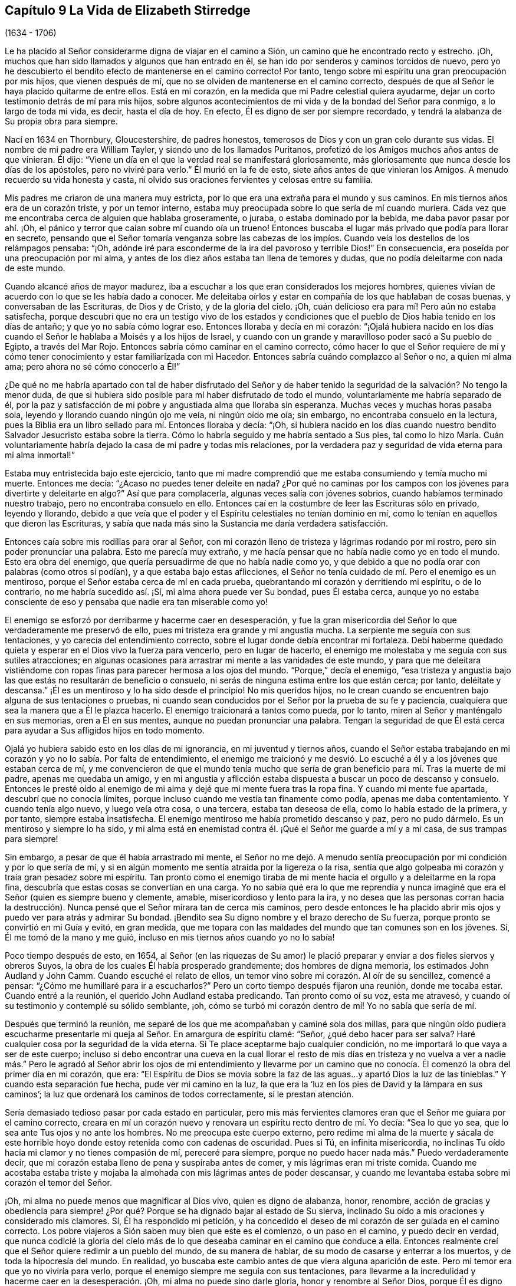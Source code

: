 == Capítulo 9 La Vida de Elizabeth Stirredge

[.chapter-subtitle--blurb]
(1634 - 1706)

Le ha placido al Señor considerarme digna de viajar en el camino a Sión,
un camino que he encontrado recto y estrecho.
¡Oh, muchos que han sido llamados y algunos que han entrado en él,
se han ido por senderos y caminos torcidos de nuevo,
pero yo he descubierto el bendito efecto de mantenerse en el camino correcto!
Por tanto, tengo sobre mi espíritu una gran preocupación por mis hijos,
que vienen después de mí, que no se olviden de mantenerse en el camino correcto,
después de que al Señor le haya placido quitarme de entre ellos.
Está en mi corazón, en la medida que mi Padre celestial quiera ayudarme,
dejar un corto testimonio detrás de mí para mis hijos,
sobre algunos acontecimientos de mi vida y de la bondad del Señor para conmigo,
a lo largo de toda mi vida, es decir, hasta el día de hoy.
En efecto, Él es digno de ser por siempre recordado,
y tendrá la alabanza de Su propia obra para siempre.

Nací en 1634 en Thornbury, Gloucestershire, de padres honestos,
temerosos de Dios y con un gran celo durante sus vidas.
El nombre de mi padre era William Tayler, y siendo uno de los llamados Puritanos,
profetizó de los Amigos muchos años antes de que vinieran.
Él dijo: "`Viene un día en el que la verdad real se manifestará gloriosamente,
más gloriosamente que nunca desde los días de los apóstoles, pero no viviré para verlo.`"
Él murió en la fe de esto, siete años antes de que vinieran los Amigos.
A menudo recuerdo su vida honesta y casta,
ni olvido sus oraciones fervientes y celosas entre su familia.

Mis padres me criaron de una manera muy estricta,
por lo que era una extraña para el mundo y sus caminos.
En mis tiernos años era de un corazón triste, y por un temor interno,
estaba muy preocupada sobre lo que sería de mí cuando muriera.
Cada vez que me encontraba cerca de alguien que hablaba groseramente, o juraba,
o estaba dominado por la bebida, me daba pavor pasar por ahí. ¡Oh,
el pánico y terror que caían sobre mí cuando oía un trueno!
Entonces buscaba el lugar más privado que podía para llorar en secreto,
pensando que el Señor tomaría venganza sobre las cabezas de los
impíos. Cuando veía los destellos de los relámpagos pensaba:
"`¡Oh, adónde iré para esconderme de la ira del pavoroso y terrible Dios!`"
En consecuencia, era poseída por una preocupación por mi alma,
y antes de los diez años estaba tan llena de temores y dudas,
que no podía deleitarme con nada de este mundo.

Cuando alcancé años de mayor madurez,
iba a escuchar a los que eran considerados los mejores hombres,
quienes vivían de acuerdo con lo que se les había dado a conocer.
Me deleitaba oírlos y estar en compañía de los que hablaban de cosas buenas,
y conversaban de las Escrituras, de Dios y de Cristo, y de la gloria del cielo.
¡Oh, cuán delicioso era para mí! Pero aún no estaba satisfecha,
porque descubrí que no era un testigo vivo de los estados y condiciones
que el pueblo de Dios había tenido en los días de antaño;
y que yo no sabía cómo lograr eso.
Entonces lloraba y decía en mi corazón:
"`¡Ojalá hubiera nacido en los días cuando el Señor
le hablaba a Moisés y a los hijos de Israel,
y cuando con un grande y maravilloso poder sacó a Su pueblo de Egipto,
a través del Mar Rojo.
Entonces sabría cómo caminar en el camino correcto,
cómo hacer lo que el Señor requiere de mí y cómo
tener conocimiento y estar familiarizada con mi Hacedor.
Entonces sabría cuándo complazco al Señor o no, a quien mi alma ama;
pero ahora no sé cómo conocerlo a Él!`"

¿De qué no me habría apartado con tal de haber disfrutado del Señor y
de haber tenido la seguridad de la salvación? No tengo la menor duda,
de que si hubiera sido posible para mí haber disfrutado de todo el mundo,
voluntariamente me habría separado de él,
por la paz y satisfacción de mi pobre y angustiada alma que lloraba sin esperanza.
Muchas veces y muchas horas pasaba sola, leyendo y llorando cuando ningún ojo me veía,
ni ningún oído me oía; sin embargo, no encontraba consuelo en la lectura,
pues la Biblia era un libro sellado para mí. Entonces lloraba y decía: "`¡Oh,
si hubiera nacido en los días cuando nuestro bendito
Salvador Jesucristo estaba sobre la tierra.
Cómo lo habría seguido y me habría sentado a Sus pies,
tal como lo hizo María. Cuán voluntariamente habría
dejado la casa de mi padre y todas mis relaciones,
por la verdadera paz y seguridad de vida eterna para mi alma inmortal!`"

Estaba muy entristecida bajo este ejercicio,
tanto que mi madre comprendió que me estaba consumiendo y temía mucho mi muerte.
Entonces me decía: "`¿Acaso no puedes tener deleite en nada?
¿Por qué no caminas por los campos con los jóvenes para divertirte y deleitarte en algo?`"
Así que para complacerla, algunas veces salía con jóvenes sobrios,
cuando habíamos terminado nuestro trabajo, pero no encontraba consuelo en ello.
Entonces caí en la costumbre de leer las Escrituras sólo en privado, leyendo y llorando,
debido a que veía que el poder y el Espíritu celestiales no tenían dominio en mí,
como lo tenían en aquellos que dieron las Escrituras,
y sabía que nada más sino la Sustancia me daría verdadera satisfacción.

Entonces caía sobre mis rodillas para orar al Señor,
con mi corazón lleno de tristeza y lágrimas rodando por mi rostro,
pero sin poder pronunciar una palabra.
Esto me parecía muy extraño,
y me hacía pensar que no había nadie como yo en todo el mundo.
Esto era obra del enemigo, que quería persuadirme de que no había nadie como yo,
y que debido a que no podía orar con palabras (como otros sí podían),
y a que estaba bajo estas aflicciones,
el Señor no tenía cuidado de mí. Pero el enemigo es un mentiroso,
porque el Señor estaba cerca de mí en cada prueba,
quebrantando mi corazón y derritiendo mi espíritu, o de lo contrario,
no me habría sucedido así. ¡Sí, mi alma ahora puede ver Su bondad, pues Él estaba cerca,
aunque yo no estaba consciente de eso y pensaba que nadie era tan miserable como yo!

El enemigo se esforzó por derribarme y hacerme caer en desesperación,
y fue la gran misericordia del Señor lo que verdaderamente me preservó de ello,
pues mi tristeza era grande y mi angustia mucha.
La serpiente me seguía con sus tentaciones, y yo carecía del entendimiento correcto,
sobre el lugar donde debía encontrar mi fortaleza.
Debí haberme quedado quieta y esperar en el Dios vivo la fuerza para vencerlo,
pero en lugar de hacerlo,
el enemigo me molestaba y me seguía con sus sutiles atracciones;
en algunas ocasiones para arrastrar mi mente a las vanidades de este mundo,
y para que me deleitara vistiéndome con ropas finas
para parecer hermosa a los ojos del mundo.
"`Porque,`" decía el enemigo,
"`esa tristeza y angustia bajo las que estás no resultarán de beneficio o consuelo,
ni serás de ninguna estima entre los que están cerca; por tanto, deléitate y descansa.`"
¡Él es un mentiroso y lo ha sido desde el principio!
No mis queridos hijos,
no le crean cuando se encuentren bajo alguna de sus tentaciones o pruebas,
ni cuando sean conducidos por el Señor por la prueba de su fe y paciencia,
cualquiera que sea la manera que a Él le plazca hacerlo.
El enemigo traicionará a tantos como pueda, por lo tanto,
miren al Señor y manténgalo en sus memorias, oren a Él en sus mentes,
aunque no puedan pronunciar una palabra.
Tengan la seguridad de que Él
está cerca para ayudar a Sus afligidos hijos en todo momento.

Ojalá yo hubiera sabido esto en los días de mi ignorancia, en mi juventud y tiernos años,
cuando el Señor estaba trabajando en mi corazón y yo no lo sabía. Por falta de entendimiento,
el enemigo me traicionó y me desvió. Lo escuché a
él y a los jóvenes que estaban cerca de mí,
y me convencieron de que el mundo tenía mucho que sería
de gran beneficio para mí. Tras la muerte de mi padre,
apenas me quedaba un amigo,
y en mi angustia y aflicción estaba dispuesta a buscar un poco de descanso y consuelo.
Entonces le presté oído al enemigo de mi alma y dejé que mi mente fuera tras la ropa fina.
Y cuando mi mente fue apartada, descubrí que no conocía límites,
porque incluso cuando me vestía tan finamente como podía, apenas me daba contentamiento.
Y cuando tenía algo nuevo, y luego veía otra cosa, o una tercera,
estaba tan deseosa de ella, como lo había estado de la primera, y por tanto,
siempre estaba insatisfecha.
El enemigo mentiroso me había prometido descanso y paz, pero no pudo dármelo.
Es un mentiroso y siempre lo ha sido,
y mi alma está en enemistad contra él. ¡Qué el Señor me guarde a mí y a mi casa,
de sus trampas para siempre!

Sin embargo, a pesar de que él había arrastrado mi mente,
el Señor no me dejó. A menudo sentía preocupación
por mi condición y por lo que sería de mí,
y si en algún momento me sentía atraída por la ligereza o la risa,
sentía que algo golpeaba mi corazón y traía gran pesadez sobre mi espíritu.
Tan pronto como el enemigo tiraba
de mi mente hacia el orgullo y a deleitarme en la ropa fina,
descubría que estas cosas se convertían en una carga.
Yo no sabía qué era lo que me reprendía y nunca imaginé
que era el Señor (quien es siempre bueno y clemente,
amable, misericordioso y lento para la ira,
y no desea que las personas corran hacia la destrucción).
Nunca pensé que el Señor mirara tan de cerca mis caminos,
pero desde entonces le ha placido abrir mis ojos
y puedo ver para atrás y admirar Su bondad.
¡Bendito sea Su digno nombre y el brazo derecho de Su fuerza,
porque pronto se convirtió en mi Guía y evitó, en gran medida,
que me topara con las maldades del mundo que tan comunes son en los jóvenes.
Sí, Él me tomó de la mano y me guió, incluso en mis tiernos años cuando yo no lo sabía!

Poco tiempo después de esto, en 1654,
al Señor (en las riquezas de Su amor) le plació preparar
y enviar a dos fieles siervos y obreros Suyos,
la obra de los cuales Él había prosperado grandemente; dos hombres de digna memoria,
los estimados John Audland y John Camm.
Cuando escuché el relato de ellos,
un temor vino sobre mi corazón. Al oír de su sencillez, comencé a pensar:
"`¿Cómo me humillaré para ir a escucharlos?`"
Pero un corto tiempo después fijaron una reunión, donde me tocaba estar.
Cuando entré a la reunión, el querido John Audland estaba predicando.
Tan pronto como oí su voz, esta me atravesó,
y cuando oí su testimonio y contemplé su sólido semblante, ¡oh,
cómo se turbó mi corazón dentro de mí! Yo no sabía que sería de mí.

Después que terminó la reunión,
me separé de los que me acompañaban y caminé sola dos millas,
para que ningún oído pudiera escucharme presentarle
mi queja al Señor. En amargura de espíritu clamé:
"`Señor, ¿qué debo hacer para ser salva?
Haré cualquier cosa por la seguridad de la vida eterna.
Si Te place aceptarme bajo cualquier condición,
no me importará lo que vaya a ser de este cuerpo;
incluso si debo encontrar una cueva en la cual llorar el resto de mis días en tristeza
y no vuelva a ver a nadie más.`" Pero le agradó al Señor abrir los ojos de mi entendimiento
y llevarme por un camino que no conocía. Él comenzó la obra del primer día en mi corazón,
que era:
"`El Espíritu de Dios se movía sobre la faz de las
aguas...y apartó Dios la luz de las tinieblas.`"
Y cuando esta separación fue hecha, pude ver mi camino en la luz,
la que era la '`luz en los pies de David y la lámpara en sus caminos`';
la luz que ordenará los caminos de todos correctamente, si le prestan atención.

Sería demasiado tedioso pasar por cada estado en particular,
pero mis más fervientes clamores eran que el Señor me guiara por el camino correcto,
creara en mí un corazón nuevo y renovara un espíritu recto dentro de mí. Yo decía:
"`Sea lo que yo sea, que lo sea ante Tus ojos y no ante los hombres.
No me preocupa este cuerpo externo,
pero redime mi alma de la muerte y sácala de este horrible
hoyo donde estoy retenida como con cadenas de oscuridad.
Pues si Tú, en infinita misericordia,
no inclinas Tu oído hacia mi clamor y no tienes compasión de mí, pereceré para siempre,
porque no puedo hacer nada más.`" Puedo verdaderamente decir,
que mi corazón estaba lleno de pena y suspiraba antes de comer,
y mis lágrimas eran mi triste comida.
Cuando me acostaba estaba triste y mojaba la almohada
con mis lágrimas antes de poder descansar,
y cuando me levantaba estaba sobre mi corazón el temor del Señor.

¡Oh, mi alma no puede menos que magnificar al Dios vivo, quien es digno de alabanza,
honor, renombre,
acción de gracias y obediencia para siempre! ¿Por
qué? Porque se ha dignado bajar al estado de Su sierva,
inclinado Su oído a mis oraciones y considerado mis clamores.
Sí, Él ha respondido mi petición,
y ha concedido el deseo de mi corazón de ser guiada en el camino correcto.
Los pobre viajeros a Sión saben muy bien que este es el comienzo, o un paso en el camino,
y puedo decir en verdad,
que nunca codicié la gloria del cielo más de lo que
deseaba caminar en el camino que conduce a ella.
Entonces realmente creí que el Señor quiere redimir a un pueblo del mundo,
de su manera de hablar, de su modo de casarse y enterrar a los muertos,
y de toda la hipocresía del mundo.
En realidad, yo buscaba este cambio antes de que viera alguna aparición de este.
Pero mi temor era que yo no viviría para verlo,
porque el enemigo siempre me seguía con sus tentaciones,
para llevarme a la incredulidad y hacerme caer en la desesperación. ¡Oh,
mi alma no puede sino darle gloria, honor y renombre al Señor Dios,
porque Él es digno de recibirlo por los siglos de los siglos!

Y ahora hijos míos, esto es para que lo recuerden y lo mantengan cerca de ustedes,
para que puedan conocer siempre el camino a la gloria del cielo,
y disfrutar verdadera paz y satisfacción. ¡Oh, este es un camino recto y estrecho,
y el que piense que no lo es, está equivocado!
Aférrense a la cruz todos los días de sus vidas, y al lenguaje de la verdad,
y más especialmente: '`Guarden sus corazones con toda diligencia,
porque de él mana la vida.`' Entonces serán acercados al Señor y lo conocerán
más y más. Esto es por lo que mi alma lloraba en mis tiernos años,
llanto que no puedo olvidar y espero nunca hacerlo,
porque encuentro los buenos efectos de él día tras día. En realidad,
esto inclina mi espíritu y humilla mi corazón,
manteniendo en mí un recuerdo vivo de lo que el Señor ha hecho por mí;
aunque le plació a Él darme una copa amarga para beber y alimentarme con el pan de aflicción,
y permitir que se me acercara una tentación tras otra.

Porque el enemigo, la serpiente astuta, el dragón antiguo,
que era más astuto que todos los animales del campo,
me seguía con sus mentiras para persuadirme de que el Señor no se interesaba por mí;
porque si lo hubiera hecho,
no me habría afligido así. "`No hay nadie como tú,`" decía el maligno,
"`mira hacia afuera y ve si puedes encontrar a alguien cuyas penas sean como las tuyas.`"
Entonces, salía a caminar a lugares ocultos, donde ningún ojo me pudiera ver,
ni oído oír, para clamar al Señor,
quien dulcemente ha consolado y refrescado mi espíritu muchas veces,
y ha mantenido mi cabeza por encima de las aguas.
Bendito sea el digno nombre del Señor mi Dios y el brazo derecho de Su fuerza,
que ha forjado maravillosamente mi liberación. Y maldito sea el dragón antiguo,
quien siempre ha envidiado la prosperidad del hombre.
Pues él se esforzaba por destruir la bendita obra del Señor (tanto como le era posible),
incluso después de que el Señor había hecho mucho por mí,
y había redimido mi alma de la muerte en buena medida,
por medio de una mano poderosa y un brazo extendido.
Sí, incluso después,
de haberme sacado de las tinieblas de Egipto y llevado a través del Mar Rojo,
donde mi alma tenía verdadera razón para cantar alabanzas
al altísimo Dios que vive para siempre.
¡Oh, qué nunca olvide esta grande y maravillosa liberación, y en su lugar,
me mantenga en lo que inclina mi corazón día a día
y humilla mi espíritu delante del Señor!
A Él le ha agradado hacer más por mí de lo que mi lengua es capaz de declarar,
aunque puedo decir,
que mis ojos han visto aflicciones y que "`ninguna
disciplina al presente parece ser causa de gozo,
sino de tristeza; pero después da fruto apacible de justicia.`"

Ahora, mis queridos hijos,
mi objetivo es familiarizarlos un poco con la obra del Señor en mi corazón,
y con las artimañas y tretas sutiles del enemigo de sus almas inmortales.
Su método es poner sus cebos según la naturaleza del individuo,
porque allí es más probable que predomine,
y como yo tenía un corazón triste y sujeto a ser abatido,
se esforzaba con todas sus fuerzas por hacerme caer en desesperación e incredulidad,
tratando de persuadirme de que yo no soportaría hasta el final.
Entonces yo oraba al Señor pidiéndole que me guardara hasta el final,
porque mi aflicción era muy grande, tanto interna como externamente.
Pero el enemigo arrojaba muchas cosas delante de mí,
las cuales me parecían muy difíciles de atravesar, y cuando mi mente estaba afligida,
él ganaba terreno en mí y me llenaba de imaginaciones, hasta que sin darme cuenta,
mi corazón se endurecía y perdía el dulce disfrute
y la comunión celestial con aquello que me consolaba.
Y cuando el enemigo había obtenido un poco de terreno,
ponía cebos tan compatibles con mi naturaleza,
que cuando recordaba la condición en la que estaba
antes (y que por un corto tiempo había perdido),
tenía una gran causa para llorar delante del Señor, quien era capaz de liberarme,
como lo había hecho muchas veces.

Sin embargo, el enemigo prevaleció sobre mí un poco más,
incluso mientras presentaba mi queja delante del Señor, diciendo en mi corazón:
"`No hay tristeza como la mía`";
pues yo había perdido a mi Amado y mi pérdida era grande.
Este lamento era muy acorde con mi condición,
pero la astuta serpiente me persuadió de que yo estaba descontenta,
que era murmuradora y quejumbrosa, y que había cansado al Señor con mi clamor.
Entonces creí que debía ser excluida de Su reino,
porque yo sabía que los murmuradores y quejumbrosos
habían sido los que habían perecido en el desierto.
Así fui atrapada por su sutileza y convencida de que era en vano seguir esforzándome,
pues nunca heredaría el reino de los cielos.
Pero él era un mentiroso y siempre lo será,
y mi alma está en enemistad contra él. ¡Qué el Señor en quien confío,
me preserve a mí y a mi casa para siempre!

Tenía veintiún años cuando estaba en esta condición. Pero
le agradó a mi Padre celestial (quien tenía cuidado de mí),
darme una ruta de escape de esta trampa,
porque poco tiempo después asistí a una reunión en
la que estaba el siervo fiel del Señor,
William Dewsbury.
Este hombre fue un mensajero del Señor para muchos,
y ese día su testimonio fue mayormente para los angustiados y afligidos,
los sacudidos por la tempestad y sin consuelo;
estado en el cual se encontraban muchos en aquel momento, en 1655.
Después que finalizó la reunión, me dio temor ir donde él,
porque pensaba que tenía un gran discernimiento y
sería consciente de la dureza de mi corazón,
y si me juzgaba, no podría soportarlo.
Sin embargo,
descubrí que no podía irme en paz hasta que hablara con él. Al ver que me acercaba mucho,
levantó su mano y en alta voz me dijo: "`Querido cordero,
juzga todos los pensamientos y cree, porque bienaventurados los que creen y no ven.`"
Y luego, nuevamente dijo en voz alta: "`Los que vieron y creyeron fueron bendecidos,
pero más bendecidos son los que creen y no ven.`"
¡Oh, él tenía buenas nuevas para mí, y en ese momento su testimonio fue de gran poder,
porque la dureza fue quitada y mi corazón fue abierto por el antiguo
poder que abrió el corazón de Lidia (Hechos 16:14). ¡Alabanzas
eternas sean dadas Al que está sentado en el trono para siempre,
quien me ha preservado fuera de las trampas y de las astutas artimañas del adversario!

Mi alma no puede sino bendecir y alabar al Señor mi Dios,
quien me ha preservado del mal del mundo.
Mis queridos hijos, ustedes han sido criados en el camino de la verdad,
y esta les ha sido dada a conocer, por tanto,
confíen en Su nombre y crean que Él los guardará hasta el fin; lo cual ciertamente hará,
si no se apartan de Él. Mis oraciones son de día y de noche por ustedes.
Recuerden los muchos peligros de los que han sido preservados,
los cuales bien pudieron haber sido un peligro para sus vidas.
Pero el Señor, en Su infinita bondad, los ha guardado a todos hasta este momento,
para que puedan servirle.

Por lo tanto, hijos míos, no olviden su deber para con el Señor,
ni del consejo que Jesucristo les dio a Sus discípulos,
de velar y orar para que fueran preservados de todos los peligros,
tanto internos como externos.
Ustedes pueden caer fácilmente en esto, si no se mantienen cerca del Guía de su juventud;
pero si se mantienen asidos a Él, Él nunca se apartará de ustedes.
Y si ustedes "`se acuerdan de su Creador en los días de su juventud,`" Él ciertamente
los guardará en la hora de la tentación y tendrá cuidado de ustedes.
Si ustedes '`buscan primeramente el reino de Dios y su justicia,
todas las demás cosas les serán añadidas.`' Él ha dicho que no puede mentir, por tanto,
pongan su confianza en Él para siempre.
Entonces mi Padre celestial hará por ustedes como hizo conmigo en los
días de mis tiernos años. Porque Él me tomó de la mano y me condujo por
un camino que no conocía. Él cambió las tinieblas en luz delante de mí,
y me ha preservado hasta este mismo día en pacto con Él. "`Alabanzas y
honor eternos sean dados a Su santo nombre para siempre,`" dice mi alma.

Tal vez recuerden las muchas estrecheces y dificultades
que el Señor me ha permitido atravesar,
aunque débil y grandemente afectada por enfermedades,
y muy cerca de la tumba muchas veces.
Pero el Señor renovaba mi fuerza una y otra vez para que
diera un testimonio fiel de Él y de Su bendita verdad.
El Señor, mi Redentor, me ha llevado a través de muchas dificultades,
y cuando miro hacia atrás y considero cómo ha escapado mi alma hasta este día,
me lleno de admiración. Sin embargo,
a menudo viene delante de mí lo que dijo Cristo Jesús:
"`Mayor es el que está en vosotros, que el que está en el mundo.`"
Y lo que el Señor les dijo a Sus discípulos: "`Pero confiad, yo he vencido al mundo.`"
En verdad, esto ha sido de consuelo para mí muchas veces.

Con frecuencia recuerdo lo que un siervo y ministro fiel de Jesucristo,
cuyo nombre era Miles Halhead, me dijo cuando yo estaba bajo gran prueba.
Él me miró fijamente y dijo: "`Querida hija, si continúas en la verdad,
serás una honorable mujer para el Señor,
y el Señor Dios te honrará con Su bendito testimonio.`"
Diez años después de esto, en 1665, él regresó al lugar donde yo vivía y me dijo:
"`Mi amor y vida están contigo, por el bien de la bendita obra que continúa en ti.
Que el Señor te mantenga fiel,
ya que Él requerirá cosas más difíciles de ti de las que eres consciente.
Qué Él te dé fuerza para cumplir Su voluntad y te mantenga fiel para Su bendito testimonio.
Mis oraciones serán para ti tan a menudo como te recuerde.`"
Poco tiempo después de esto,
el Señor abrió mi boca con un testimonio y una gran prueba cayó sobre nosotros,
porque fuimos expuestos a mucho sufrimiento, pues perdimos los bienes,
recibimos golpizas, fuimos lanzados de un lado a otro,
arrastrados de nuestros lugares de reunión y muchos otros abusos.
Debido a nuestros perseguidores,
nuestras vidas corrían gran peligro cuando íbamos a nuestras reuniones.
Los informadores eran tan malvados e inhumanos, y estaban tan llenos de envidia y locura,
que blasfemaron diciendo que "`no era más pecado matarnos que matar
un piojo,`" y "`que bañarían sus espadas en nuestra sangre.`"
Y todas estas cosas fueron la menor de nuestras penas,
porque en este tiempo de gran sufrimiento,
un espíritu de egoísmo y separación empezó a surgir también entre los Amigos.
Sin embargo, pude verdaderamente decir: "`Mi corazón está rendido para servir al Señor,
pase lo que pase.`"
Y bendito sea el Señor nuestro Dios, quien vive para siempre,
porque en ninguna forma fuimos atemorizados por esas cosas, ni preocupados por ellas,
porque sabíamos que Aquel en quien creíamos era capaz de librar a los
escogidos que habían puesto su confianza en Él. Mis queridos hijos,
algunas de estas cosas ustedes las conocen, sus ojos las han visto,
y aunque eran muy jóvenes y tiernos, el Señor los mantuvo lejos del temor de los hombres.

En este tiempo cayó sobre mí otra gran prueba de espíritu,
que me parecía tan extraña y sorprendente,
que no podía creer que el Señor me pidiera tal servicio,
pues yo era muy débil y despreciable, muy incompetente y llena de dudas,
mi comprensión poco profunda, y mi capacidad pobre y baja a mis propios ojos.
Mirar tanto mi insuficiencia, me hizo luchar fuertemente contra lo que el Señor me pedía,
clamando muchas veces dentro de mí: "`De seguro esto debe ser algo para engañarme,
porque el Señor no podría pedir tal cosa de mí,
al ver que hay tantos hombres sabios y buenos que son más
honorables y adecuados para el servicio que yo.
¡Oh, Señor, aleja esto de mí y pídeme algo más, algo que yo pueda realizar mejor!`"

Así razonaba y luchaba contra Él,
hasta que mi pena llegó a ser tan grande que no sabía
si el Señor me volvería a aceptar alguna vez.
Entonces clamaba al Señor una y otra vez diciendo: "`¡Señor, si Tú me has hallado digna,
haz mi camino sencillo delante de mí y yo te seguiré,
porque Tú sabes que no te ofendería voluntariamente!`"
Pero sabiendo que soy de capacidad débil,
no pensé que el Señor escogería un instrumento tan despreciable como yo,
ni desearía que yo dejara mi lugar de habitación,
ni a mis tiernos hijos (que eran pequeños), para ir al Rey Carlos II,
a cien millas de distancia,
y entregar un testimonio tan directo como el que el Señor había pedido.

Esto me hizo andar cabizbaja bajo esta prueba por muchos meses,
y a menudo luchaba contra ella.
Pero no podía descansar,
a menos que me rindiera para obedecer al Señor en todas las cosas que Él me pedía,
y aunque me parecía difícil y extraño,
el Señor hizo que las cosas difíciles fueran fáciles, según Su promesa.
Cuando me alejé de mis hijos,
sólo sabía que mi vida podría ser demandada por mi testimonio,
pero la voluntad del Señor aparecía muy clara; no obstante, mientras miraba a mis hijos,
mi corazón los anhelaba.
Entonces estas palabras brotaron dentro de mí: "`Si puedes creer,
verás todas las cosas cumplidas y regresarás en paz, y tu recompensa estará contigo.`"
Bendito sea por siempre el nombre y poder del Señor,
porque Él me sustentó en mi travesía, me dio fuerza para hacer Su voluntad,
y me brindó Su presencia viva para acompañarme;
lo cual es el consuelo más grande que se pueda disfrutar.

[.offset]
Este fue mi testimonio al Rey Carlos II, en el mes once de 1670.

[.embedded-content-document.testimony]
--

"`Esto es para ti, oh, rey:
Oye lo que el Señor ha encomendado a mi cargo con respecto a ti.
Así como has sido la razón de mucha aflicción,
así te afligirá el Señor. Yo entraré en juicio contra los que han sido la causa
de persecución y del derramamiento de la sangre de Mis amados hijos,
el día que Yo los llame a cuentas, dice el Señor. Por tanto,
oye y teme al Señor Dios del cielo y de la tierra,
porque de Sus juicios justos todos serán hechos partícipes;
desde el rey que se siente en el trono,
hasta el mendigo que se sienta en el estercolero.`"

--

Yo entregué este testimonio en sus manos, con estas palabras: "`Oye, oh rey,
y teme al Señor Dios del cielo y la tierra.`"
Realmente puedo decir,
que el pavor del Altísimo Dios que estaba sobre mí me hacía temblar,
y que había gran agonía sobre mi espíritu, a tal punto,
que el rostro del rey palideció y con voz triste dijo: "`Te lo agradezco, buena mujer.`"
¡Mi alma honra y magnifica el nombre y poder del Señor mi Dios,
por mantenerme fiel a Su testimonio y darme la fuerza de hacer Su voluntad,
pues Él ciertamente cumplió Su promesa: "`Si crees,
regresarás en paz y mi recompensa estará contigo.`"
Así bendijo el Señor mi salida.
Su presencia estuvo conmigo en mi travesía, Él preservó a mi familia bien,
y mi regreso a casa fue con gozo y paz en mi corazón. ¡Eternas alabanzas,
gloria y honor sean dadas Al que se sienta en el trono y al Cordero, para siempre!

Recuerden la bondad del Señor para con Sus hijos,
aquellos que fielmente lo siguen y obedecen con todo su corazón,
aunque lo hagan con muchas debilidades.
Yo le di paso al razonador muchas veces,
hasta que mi pena llegó a ser tan grande que no sabía qué camino tomar.
De hecho, eso oscureció mi vista, hirió mi vida y sumió mi alma en dificultad.
Pero le plació al Señor aparecer en la hora de necesidad
y hacer retroceder al enemigo de la paz de mi alma.
Él me ha mostrado que Él escoge al débil,
a los que son nada ante sus propios ojos y no pueden hacer nada;
ni siquiera pronunciar una palabra sino la que Él les ha dado.
Así son cumplidas las Escrituras de verdad en nuestro día,
como también lo fueron en el pasado, que '`ninguna carne se gloríe en Su presencia.`'

Poco tiempo después,
vinieron oficiales y demandaron dinero para el rey
debido a nuestra reunión. Mi esposo les respondió:
"`Si yo le debiera dinero al rey, de seguro se lo pagaría,
pero viendo que no le debo dinero, no le pagaré nada.`"
Ellos le pidieron permiso para confiscar sus bienes, a lo que él les respondió:
"`Si ustedes confiscan mis bienes, yo no puedo estorbarlos,
pero no les daré permiso para que lo hagan;
ni tampoco seré cómplice de su confiscación.`" Los oficiales vieron nuestra inocencia,
porque nosotros estábamos en nuestra tienda, en nuestra vocación,
con las manos en nuestra labor y nuestros hijos con nosotros.
Entonces el alguacil (cuyo nombre era Juan) inclinó su cabeza sobre su mano,
y con pesar dijo: "`Está contra mi consciencia quitarles los bienes.`"
Entonces dije: "`Juan, ten cuidado de hacerle daño a tu consciencia,
porque ¿qué más puede hacer el Señor por ti que colocar Su buen Espíritu en tu corazón,
para que te enseñe qué debes hacer y qué debes dejar de hacer?`"
Él dijo: "`No sé qué hacer en este asunto.
Si pagar el dinero una vez fuera suficiente, yo mismo lo haría,
pero esto nunca terminará. Continuará así mientras se mantengan yendo a las reuniones,
porque los gobernantes han hecho tales leyes,
que nunca se ha visto algo así en ninguna época.`"
Yo dije: "`Juan,
cuando le has hecho daño a tu consciencia y has traído una carga sobre tu espíritu,
los gobernantes no pueden quitar eso de ti.
Si vas a los gobernantes y les dices:
'`He hecho lo que estaba contra mi consciencia hacer,`' ellos pueden
decirte lo que los gobernantes le dijeron a Judas:
'`¿Qué nos importa a nosotros?
¡Allá tú!`'`"

Los oficiales que estaban con él vinieron y derribaron nuestros bienes,
pero el poder del Señor los golpeó, al punto que sus rostros empalidecieron,
sus labios temblaban y sus manos se sacudían tanto,
que no podían sostener nuestras cosas por mucho tiempo.
Entonces, le encargaron a un pobre hombre que los cogiera, pero él se rehusó,
hasta que lo forzaron y pusieron nuestras cosas sobre sus brazos y hombros.
Pero él, con el aspecto como de un hombre muerto, replicó:
"`¡Ustedes me fuerzan a hacer lo que no pueden hacer por sí mismos,
yo tampoco puedo!`" Él temblaba mucho,
aunque nosotros no habíamos dicho nada después de que entraron,
más bien nos regocijaba que el Señor nos hallara
dignos de sufrir por Su bendita verdad y testimonio.

Poco tiempo después,
hubo una reunión para tasar los bienes que nos quitaron a nosotros y a otros Amigos.
Se reunieron muchos en una casa: Siete hombres llamados jueces, oficiales y alguaciles,
un administrador y muchos más de sus socios; una gran habitación llena de ellos.
Yo estaba trabajando en nuestra tienda,
y al ver al oficial que se llevaba algunos de los bienes para ser tasados,
de inmediato entró en mi corazón ir tras él. Yo no sabía qué debía decirles,
lo cual me hizo considerar un poco por qué debía ir,
pero poco a poco descansó sobre mí ir.

Cuando entré por la puerta, me senté como una tonta por media o tres cuartos de hora,
sin una palabra que decir.
Pero cuando entré, ellos se inquietaron mucho en sus mentes y se apuraron en sus asuntos.
Dijeron: "`No podemos hacer nada mientras ella esté con nosotros.`"
Los jueces se pedían unos a otros, varias veces, que me mandaran a quitar diciendo:
"`No haremos ningún negocio hoy,
pasaremos nuestro tiempo en vano si esta mujer se sienta aquí.`"
En varias ocasiones me tentaron a decir lo que tenía que decir,
y que luego me fuera,
pero no pudieron prevalecer contra mí. Entonces llamaron
al hombre de la casa para que me quitara,
declarándole solemnemente que nunca volverían a su casa a menos que él me quitara.
Pero el hombre no tenía poder para tocarme, y al estar muy angustiado dijo: "`Señor,
no puedo ponerle las manos encima, ella es mi vecina honesta.`"
Entonces se volvió hacia mí y me dijo: "`Por favor vecina Stirredge,
si tiene algo que decir, dígalo, para que pueda irse.`"
Uno de los jueces con gran rabia y furia solemnemente protestó diciendo,
que nunca más se sentaría con ellos si no me quitaban,
y se maravilló de la locura de ellos por dejarme en paz.
Luego abrió la puerta trasera y salió, como si quisiera irse,
pero al poco tiempo volvió a entrar y dijo: "`¡Qué,
¿sigue ella aquí? Me sorprende la locura de ustedes!`"

Por fin,
el poder del Señor vino sobre mí y llenó mi corazón de una advertencia para ellos.
Yo les dije: "`Es en vano que luchen contra el Señor y Su pueblo.
La obra de ustedes no prosperará,
pues descubrirán que el gran Dios del cielo y la tierra es demasiado fuerte para ustedes.
Los exhorto a que se arrepientan y corrijan sus vidas, antes de que sea demasiado tarde,
porque el Señor los herirá sin que se den cuenta y a una hora inesperada.
Por tanto, recuerden que el Señor les ha concedido un día de advertencia,
antes de que la destrucción venga sobre ustedes.`"
Esto y mucho más fluyó a través mío en ese momento,
y le plació al Señor en un tiempo muy corto, cumplir este testimonio sobre ellos.
Porque en unas pocas semanas, mientras ellos se alegraban en una fiesta,
dos de ellos murieron de repente después de la cena,
y el resto apenas escapó. Esto sucedió alrededor del año 1674.

Escribo esto no para regocijarme de la caída de nuestros enemigos,
sino para que consideren la bondad,
misericordia y tratos del Señor con Su pueblo en todas las épocas,
y para que recuerden Su misericordia y paciencia hacia los malvados;
los que Lo provocan a derramar Su venganza sobre sus cabezas.
Sin embargo, cuán grande es Su misericordia,
pues Él siempre advierte a los malos y les da tiempo
para que se arrepientan y corrijan sus vidas,
para que Él pueda ser claro el día de rendir cuentas,
el cual ciertamente vendrá sobre todos.

Por tanto, mis queridos hijos, recuerden su fin y el día de rendir cuentas,
y mantengan refrenadas sus lenguas, porque el que no experimenta un freno en su lengua,
la religión del tal es vana.
Si van a ser herederos del reino de los cielos y de la corona inmortal,
deben tomar la cruz cada día, porque "`No Cruz, No Corona`"^
footnote:[__No Cruz, No Corona,__ es el título del famoso libro de William Penn,
escrito durante su encarcelamiento en la Torre de Londres,
en 1669.]. La cruz mantendrá sus mentes en sujeción al Dios vivo, y al estar en sujeción,
y temblar y no pecar,
los mantendrá cerca del Señor en un conocimiento vivo de
Él. Entonces Él se deleitará en bendecirlos más y más,
instruirlos y aconsejarlos en Su camino, el cual es puro y santo,
y no admitirá ninguna impiedad ni impureza.

Tengan cuidado del mundo y su gente.
No se familiaricen demasiado con ellos,
ni dejen que sus espíritus se mezclen con los de ustedes,
porque esto ha sido la ruina de muchos que han tenido
un buen comienzo y que han viajado en el camino,
pero han errado por falta de vigilancia y por no aferrarse al Guía de
su juventud--la luz de Cristo Jesús. Este es el camino de salvación,
y el que anda por otro camino es un ladrón y salteador.
Ustedes conocen el camino,
ustedes han sido formados en él. La preocupación de mi espíritu ahora,
es que sigan en él, y que se preocupen por sus hijos,
como su padre y yo nos hemos preocupado por ustedes.
Fórmenlos en el camino de la verdad y manténgalos
fuera de los pobres rudimentos de este mundo,
para que crezcan en la sencillez y mantengan el lenguaje sencillo
(el cual se ha convertido en algo muy irrelevante hoy,
entre muchos profesantes de la verdad).
Yo realmente no estaba limpia a la vista de Dios (mi camino
estaba cubierto de espinas y no podía avanzar),
hasta que le rendía obediencia a Él en las cosas
pequeñas. Entonces salía a caminar a solas,
en privado, como solía hacer cuando las cosas me pesaban.
¡Oh, aquel desolado lugar donde solía retirarme,
cuántas veces se ha encontrado mi alma con mi Amado ahí,
quien dulcemente me ha consolado cuando mi alma estaba enferma
de amor y llena de dudas por temor a que Él me hubiera abandonado!
Pero bendito sea Su nombre que vive para siempre,
porque Él aparecía en el momento de necesidad, cuando mi alma estaba angustiada por Él;
entonces era cuando yo llegaba a apreciarlo verdaderamente.
Sí, esta es la manera en que el Señor trata con Su pueblo,
para enseñarles a ser humildes y capacitarlos como hijos,
a fin de que aprendan obediencia en todas las cosas para hacer Su voluntad.
Este es Su objetivo al disciplinar; hacer que Sus hijos sean aptos para Su servicio.

Yo poco pensé en que el Señor me había dado muchos años,
para llevar un testimonio fiel de Su bendita verdad y de la poderosa aparición
y manifestación de Su gloriosa luz y vida a muchos miles que se sentaban en oscuridad.
¡Oh, estos estaban en un estado miserable,
muchas veces más allá de la esperanza de ver un buen día, con horror,
pavor y angustia en sus corazones!
Pero fueron estos los que recibieron y apreciaron la bendita
oferta del amor eterno y gloriosa aparición de Dios,
aunque fue dada en el camino de Sus juicios.
Puedo verdaderamente decir, que mi corazón y mi alma se han deleitado en el juicio,
aunque hayan sido derramadas una angustia tras otra.
Sin embargo,
bendito sea el día que la verdad eterna fue anunciada por primera vez a mis oídos,
cuando tenía diecinueve años. ¡Qué ese día nunca sea olvidado por mí,
es el deseo de mi alma!
Pero más bendito sea el nombre del Señor nuestro Dios, y el brazo derecho de Su poder,
que ha sido manifestado día tras día, y año tras año,
para la continuación de Su obra y preservación de Sus hijos.

[.asterism]
'''

__Elizabeth Stirredge nunca fue ministra en la Sociedad de Amigos,
pero todos la conocían como una que "`había estado en el consejo del Señor,
y vio y oyó Su palabra`" (Jeremías 23:18; LBLA).
Ella fue fiel en lo poco, y el Señor le confió mucho,
dándole gracia y sabiduría para fortalecer a muchos
compañeros de viaje en el camino angosto.
A lo largo de su vida se mantuvo baja y pequeña delante de Su todopoderoso Maestro,
inclinándose ante Su más pequeña aparición y aferrándose a Su cruz.
Por tanto, al ser pequeña a sus propios ojos,
el Señor era libre de exaltarla y usarla para Su propia gloria y propósito,
lo cual hizo con frecuencia,
a menudo de maneras muy notables (ver el resto de su diario).__

__Como muchos otros que se aferraron a la Verdad en aquel día,
Elizabeth Stirredge experimentó su parte en las persecuciones y encarcelamientos,
y a veces "`alegremente aceptó el saqueo de sus bienes.`"
Increíblemente,
acogió tales pruebas
como señales del amor de Dios hacia ella,
diciendo a menudo que no tenía mayor alegría que
ser contada digna de sufrir por Su nombre.__
